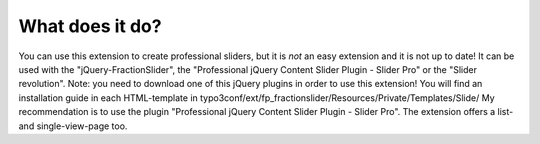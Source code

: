 ﻿.. include:: /Includes.rst.txt


What does it do?
^^^^^^^^^^^^^^^^

You can use this extension to create professional sliders, but it is *not* an easy extension and it is not up to date!
It can be used with the "jQuery-FractionSlider", the "Professional jQuery Content Slider Plugin - Slider Pro" or the "Slider revolution".
Note: you need to download one of this jQuery plugins in order to use this extension!
You will find an installation guide in each HTML-template in typo3conf/ext/fp_fractionslider/Resources/Private/Templates/Slide/
My recommendation is to use the plugin "Professional jQuery Content Slider Plugin - Slider Pro".
The extension offers a list- and single-view-page too.
